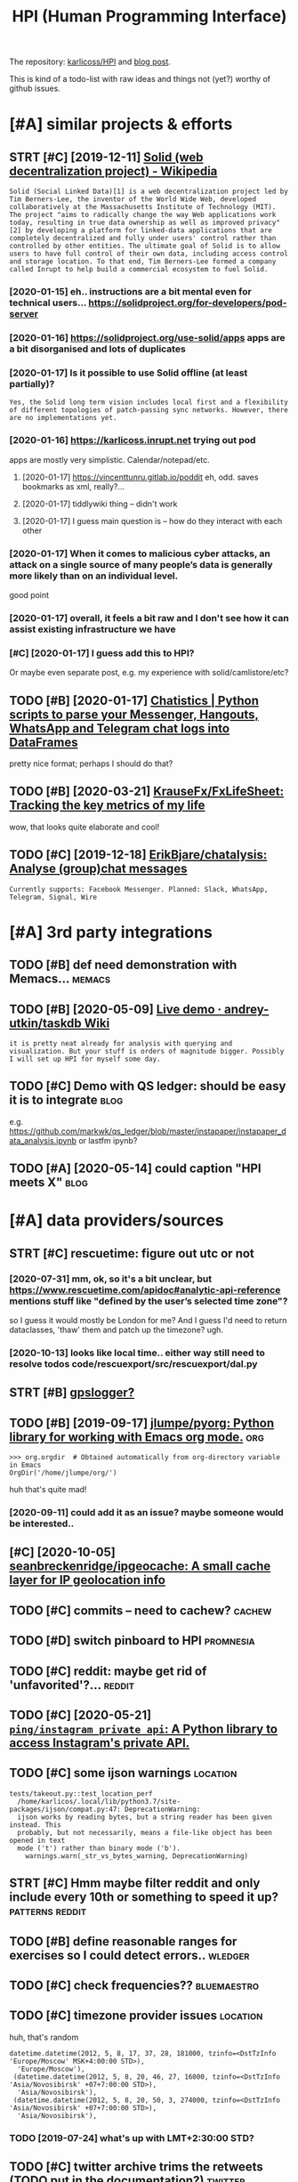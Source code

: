 #+OPTIONS: toc:nil
#+TITLE: HPI (Human Programming Interface)
#+filetags: hpi
The repository: [[https://github.com/karlicoss/HPI][karlicoss/HPI]] and [[https://beepb00p.xyz/hpi.html][blog post]].

This is kind of a todo-list with raw ideas and things not (yet?) worthy of github issues.


#+toc: headlines 2

* [#A] similar projects & efforts
:PROPERTIES:
:ID:       af972f19c1c4e2c116b8c572cd5dc3a9
:END:
** STRT [#C] [2019-12-11] [[https://en.wikipedia.org/wiki/Solid_(web_decentralization_project)][Solid (web decentralization project) - Wikipedia]]
:PROPERTIES:
:ID:       d34dfdb89164c961a071a99806d6309c
:END:
: Solid (Social Linked Data)[1] is a web decentralization project led by Tim Berners-Lee, the inventor of the World Wide Web, developed collaboratively at the Massachusetts Institute of Technology (MIT). The project "aims to radically change the way Web applications work today, resulting in true data ownership as well as improved privacy"[2] by developing a platform for linked-data applications that are completely decentralized and fully under users' control rather than controlled by other entities. The ultimate goal of Solid is to allow users to have full control of their own data, including access control and storage location. To that end, Tim Berners-Lee formed a company called Inrupt to help build a commercial ecosystem to fuel Solid.
*** [2020-01-15] eh.. instructions are a bit mental even for technical users... https://solidproject.org/for-developers/pod-server
:PROPERTIES:
:ID:       c4228ae6fefbed25bd072d056582b74c
:END:
*** [2020-01-16] https://solidproject.org/use-solid/apps apps are a bit disorganised and lots of duplicates
:PROPERTIES:
:ID:       4e09589ee177eef620fc88e4513343d2
:END:
*** [2020-01-17] Is it possible to use Solid offline (at least partially)?
:PROPERTIES:
:ID:       daaaa7b49afc423735d2f41773a56af5
:END:
: Yes, the Solid long term vision includes local first and a flexibility of different topologies of patch-passing sync networks. However, there are no implementations yet.

*** [2020-01-16] https://karlicoss.inrupt.net trying out pod
:PROPERTIES:
:ID:       dfb0933bb021322503c070aae28b4156
:END:
apps are mostly very simplistic. Calendar/notepad/etc.
**** [2020-01-17] https://vincenttunru.gitlab.io/poddit eh, odd. saves bookmarks as xml, really?...
:PROPERTIES:
:ID:       6e0e8e17a378bded0ec63246ebf3fcd6
:END:
**** [2020-01-17] tiddlywiki thing -- didn't work
:PROPERTIES:
:ID:       2a9d4a0669e036c49207b9449d91e5b6
:END:
**** [2020-01-17] I guess main question is -- how do they interact with each other
:PROPERTIES:
:ID:       1bb88b4ec129e10644d7f9d72254467a
:END:
*** [2020-01-17] When it comes to malicious cyber attacks, an attack on a single source of many people’s data is generally more likely than on an individual level.
:PROPERTIES:
:ID:       6876a4a631f61ad5630feda9474f8ddc
:END:
good point
*** [2020-01-17] overall, it feels a bit raw and I don't see how it can assist existing infrastructure we have
:PROPERTIES:
:ID:       e78c23a1e7e80c18a9fd8b62c0671157
:END:
*** [#C] [2020-01-17] I guess add this to HPI?
:PROPERTIES:
:ID:       8ccb78734fbb81a6f03b91bdf8e2d6bc
:END:
Or maybe even separate post, e.g. my experience with solid/camlistore/etc?
** TODO [#B] [2020-01-17] [[https://masterscrat.github.io/Chatistics][Chatistics |  Python scripts to parse your Messenger, Hangouts, WhatsApp and Telegram chat logs into DataFrames]]
:PROPERTIES:
:ID:       f5a4a763ffd2bc8ba07bff2347efd667
:END:
pretty nice format; perhaps I should do that?
** TODO [#B] [2020-03-21] [[https://github.com/KrauseFx/FxLifeSheet][KrauseFx/FxLifeSheet: Tracking the key metrics of my life]]
:PROPERTIES:
:ID:       cc92360d4cfadfad359f661d5f8bcf3a
:END:
wow, that looks quite elaborate and cool!
** TODO [#C] [2019-12-18] [[https://github.com/ErikBjare/chatalysis][ErikBjare/chatalysis: Analyse (group)chat messages]]
:PROPERTIES:
:ID:       dd797575ac2cc226ba6153b05e67b194
:END:
: Currently supports: Facebook Messenger. Planned: Slack, WhatsApp, Telegram, Signal, Wire

* [#A] 3rd party integrations
:PROPERTIES:
:ID:       a5b75f153d81b34bc866f668aebfccdc
:END:
** TODO [#B] def need demonstration with Memacs...                   :memacs:
:PROPERTIES:
:CREATED:  [2020-04-24]
:ID:       b8e9f7634ffbab1a7a1f8012917a04ba
:END:
** TODO [#B] [2020-05-09] [[https://github.com/andrey-utkin/taskdb/wiki/Live-demo#workout-dashboard][Live demo · andrey-utkin/taskdb Wiki]]
:PROPERTIES:
:ID:       6276c19d08a1ed3e1ebc267030ca6a4a
:END:
: it is pretty neat already for analysis with querying and visualization. But your stuff is orders of magnitude bigger. Possibly I will set up HPI for myself some day.
** TODO [#C] Demo with QS ledger: should be easy it is to integrate    :blog:
:PROPERTIES:
:CREATED:  [2019-11-14]
:ID:       bac22831948c9b9b3644bcaff6ddc27e
:END:
e.g. https://github.com/markwk/qs_ledger/blob/master/instapaper/instapaper_data_analysis.ipynb
or lastfm ipynb?
** TODO [#A] [2020-05-14] could caption "HPI meets X"                  :blog:
:PROPERTIES:
:ID:       2e500543fcf0f1f138c358fe51f84ef2
:END:

* [#A] data providers/sources
:PROPERTIES:
:ID:       d6c634dfea7843695a11869586edca23
:END:
** STRT [#C] rescuetime: figure out utc or not
:PROPERTIES:
:CREATED:  [2019-11-27]
:ID:       efefa29364f5877c73af7a03b57722f7
:END:
*** [2020-07-31] mm, ok, so it's a bit unclear, but https://www.rescuetime.com/apidoc#analytic-api-reference mentions stuff like "defined by the user’s selected time zone"?
:PROPERTIES:
:ID:       0b4262408fb61f64a9b0f8c318c7baa8
:END:
so I guess it would mostly be London for me? And I guess I'd need to return dataclasses, 'thaw' them and patch up the timezone? ugh.
*** [2020-10-13] looks like local time.. either way still need to resolve todos code/rescuexport/src/rescuexport/dal.py
:PROPERTIES:
:ID:       60a55f89d36bf37fb4c83be5baa16732
:END:

** STRT [#B] [[https://github.com/karlicoss/HPI/pull/96#issuecomment-719826514][gpslogger?]]
:PROPERTIES:
:CREATED:  [2020-04-04]
:ID:       8998ee56cfcc1368ebe628a06c5e2053
:END:
** TODO [#B] [2019-09-17] [[https://github.com/jlumpe/pyorg][jlumpe/pyorg: Python library for working with Emacs org mode.]] :org:
:PROPERTIES:
:ID:       8dceb62d9554dfdd3d75bfb95eaabba4
:END:
: >>> org.orgdir  # Obtained automatically from org-directory variable in Emacs
: OrgDir('/home/jlumpe/org/')

huh that's quite mad!
*** [2020-09-11] could add it as an issue? maybe someone would be interested..
:PROPERTIES:
:ID:       72bd5279607cceb4666bb91d613d7458
:END:
** [#C] [2020-10-05] [[https://github.com/seanbreckenridge/ipgeocache][seanbreckenridge/ipgeocache: A small cache layer for IP geolocation info]]
:PROPERTIES:
:ID:       89791841ba16ff12f76835019c405e96
:END:
** TODO [#C] commits -- need to cachew?                              :cachew:
:PROPERTIES:
:CREATED:  [2020-10-12]
:ID:       bc59724dd8aee52481208fb0a42998c5
:END:
** TODO [#D] switch pinboard to HPI                               :promnesia:
:PROPERTIES:
:CREATED:  [2020-06-08]
:ID:       4cd2678e6dfe93cae5b406585c1e1e4b
:END:
** TODO [#C] reddit: maybe get rid of 'unfavorited'?...              :reddit:
:PROPERTIES:
:CREATED:  [2020-07-28]
:ID:       505fc9c3185a117a0be3205ce88d7b66
:END:
** TODO [#C] [2020-05-21] [[https://github.com/ping/instagram_private_api][=ping/instagram_private_api=: A Python library to access Instagram's private API.]]
:PROPERTIES:
:ID:       ca25e1c1e4e96a8911e13be1723a6ef4
:END:
** TODO [#C] some ijson warnings                                   :location:
:PROPERTIES:
:CREATED:  [2020-05-10]
:ID:       aab35d993ed4beea5152f92bb64e7103
:END:
: tests/takeout.py::test_location_perf
:   /home/karlicos/.local/lib/python3.7/site-packages/ijson/compat.py:47: DeprecationWarning:
:   ijson works by reading bytes, but a string reader has been given instead. This
:   probably, but not necessarily, means a file-like object has been opened in text
:   mode ('t') rather than binary mode ('b').
:     warnings.warn(_str_vs_bytes_warning, DeprecationWarning)
** STRT [#C] Hmm maybe filter reddit and only include every 10th or something to speed it up? :patterns:reddit:
:PROPERTIES:
:CREATED:  [2020-04-13]
:ID:       63549f9d7099c773d7487d5e493afa78
:END:
** TODO [#B] define reasonable ranges for exercises so I could detect errors.. :wledger:
:PROPERTIES:
:CREATED:  [2019-03-29]
:ID:       e48523e57c95ed009d5a1daab1abaa5e
:END:

** TODO [#C] check frequencies??                                :bluemaestro:
:PROPERTIES:
:CREATED:  [2020-07-11]
:ID:       b149f9cb243fc24157a58d6d77a49035
:END:
** TODO [#C] timezone provider issues                              :location:
:PROPERTIES:
:CREATED:  [2019-07-24]
:ID:       7817e0cda3c6d91dd228f493fcad81a6
:END:
huh, that's random
: datetime.datetime(2012, 5, 8, 17, 37, 28, 181000, tzinfo=<DstTzInfo 'Europe/Moscow' MSK+4:00:00 STD>),
:   'Europe/Moscow'),
:  (datetime.datetime(2012, 5, 8, 20, 46, 27, 16000, tzinfo=<DstTzInfo 'Asia/Novosibirsk' +07+7:00:00 STD>),
:   'Asia/Novosibirsk'),
:  (datetime.datetime(2012, 5, 8, 20, 50, 3, 274000, tzinfo=<DstTzInfo 'Asia/Novosibirsk' +07+7:00:00 STD>),
:   'Asia/Novosibirsk'),
*** TODO [2019-07-24] what's up with LMT+2:30:00 STD?
:PROPERTIES:
:ID:       7387c8b9a8684d0fe971ccf67c2cf4d9
:END:
** TODO [#C] twitter archive trims the retweets (TODO put in the documentation?) :twitter:
:PROPERTIES:
:CREATED:  [2020-04-29]
:ID:       2dd7ab1e7d9c2426246c8575af61c42a
:END:
** TODO [#C] [2020-10-15] [[https://github.com/wger-project/wger/blob/c70150b4850f2c7ab2fdc7a953c3c11f84d31e8c/wger/exercises/fixtures/exercises.json][wger/exercises.json at c70150b4850f2c7ab2fdc7a953c3c11f84d31e8c · wger-project/wger]] :workout:
:PROPERTIES:
:ID:       526c01b032175b2ab831f3515634f457
:END:
: "creation_date": null,
:  "category": 12,
:  "uuid": "7ce6b090-5099-4cd0-83ae-1a02725c868b",
:  "muscles": [
:      12
:  ],
:  "license": 1,
:  "name": "Pull-ups"

ok, nice it already has muscles involved.. I could use this data
*** [2020-10-17] could reuse the same exercise names as wger uses?
:PROPERTIES:
:ID:       03e6e1a70ab83a2e06838df3ec7d8ea1
:END:
** TODO stackexchange gdpr has ip addresses
:PROPERTIES:
:CREATED:  [2020-12-04]
:ID:       bd030af7473ccfaf6c195543429ac83b
:END:
** TODO old last.fm + spotify + bandcamp                    :hpi:arbitration:
:PROPERTIES:
:CREATED:  [2020-12-13]
:ID:       7022af42c3257b8627c1c5e417edc5ee
:END:
** TODO [#C] location provider: foursquare/swarm
:PROPERTIES:
:CREATED:  [2020-10-18]
:ID:       44cff447cc12021d890409aedc589947
:END:
** TODO [#C] how to make sure all providers are handled?         :taplog:hpi:
:PROPERTIES:
:CREATED:  [2020-10-12]
:ID:       12bad9fefe2b51c7a182585e1f249b55
:END:
** STRT [#B] podcast addict
:PROPERTIES:
:CREATED:  [2020-12-08]
:ID:       611707f3694ec9d88a4d867271cde4f2
:END:
has 'playbackDate' in episodes table
seems that only podcastAddict.db is useful, the rest is just crap
*** [2020-12-08] need to merge databases, I lost state at some point?
:PROPERTIES:
:ID:       9855dfa58a8b49ef2b33f24ca949797f
:END:
** TODO [#C] twint doesn't get retweets                             :twitter:
:PROPERTIES:
:CREATED:  [2020-06-04]
:ID:       bb5042310928610eac30493467ff2956
:END:
https://github.com/twintproject/twint/issues/786

: twint -u karlicoss --retweets
* [#A] documentation & user friendliness improvements               :hpi_doc:
:PROPERTIES:
:CREATED:  [2020-05-18]
:ID:       688854e936bf791959f6cf5976b1e9f9
:END:
** STRT [#C] module dependencies (put in modules?) actually maybe name them programmatically?
:PROPERTIES:
:ID:       d949d9803802380db3164ab9dd593647
:END:

** STRT [#B] Add data arbitration example for twitter                  :blog:
:PROPERTIES:
:CREATED:  [2020-04-15]
:ID:       854fed82adec427ee13ffda83db3301a
:END:
*** TODO [2020-05-06] takeout merging/synthetic export is also a good example :myinfra:
:PROPERTIES:
:ID:       e037428265e1c94bb7dea7ed56a02674
:END:
** STRT [#B] overlay/extension docs: document how to 'overlay' parts of it? with RSS or twitter as examples
:PROPERTIES:
:CREATED:  [2020-05-13]
:ID:       d7bf6d86bb5ccceb98376260b8b95320
:END:
e.g.
maybe it's more of a platform to build your own layers etc
akin to spacemacs/doom
*** STRT [#B] example of what you'd want to modify/hack in the module: localize datetimes
:PROPERTIES:
:CREATED:  [2020-10-08]
:ID:       7fd4a330e7bcf1a1c9c0a9c6ddef024f
:END:
*** STRT [#C] rename all.py to main.py ? although a little misleading as well
:PROPERTIES:
:CREATED:  [2020-10-05]
:ID:       7de19ecae5f278383d6fff36e68e6aef
:END:
*** STRT [#C] think about the guide to overriding sources?          :twitter:
:PROPERTIES:
:CREATED:  [2020-05-22]
:ID:       e9a0f0e57c2a60a51976b8aac4854d10
:END:
I guess ideally, the user could explicitly set export_dir = None for such source and it would be defensive? dunno.
*** STRT [#C] [2020-09-20] [[https://packaging.python.org/guides/creating-and-discovering-plugins/#using-namespace-packages][Creating and discovering plugins — Python Packaging User Guide]]
:PROPERTIES:
:ID:       6f443fa41dc2587a61523665ebed551e
:END:
maybe doctor (or 'modules') could list that? with paths (e.g. so default/third party are easily distinguished apart)
*** [#D] [2020-09-20] [[https://packaging.python.org/guides/creating-and-discovering-plugins/][Creating and discovering plugins — Python Packaging User Guide]]
:PROPERTIES:
:ID:       7011397b5b3178d4b79d88f27216707d
:END:

** TODO [#C] example of overriding -- maybe tzinfo map?
:PROPERTIES:
:CREATED:  [2020-10-26]
:ID:       cf344a8536f698f11587d2c8c6d707f4
:END:
** TODO [#B] improve config helper to warn about the attributes?     :config:
:PROPERTIES:
:CREATED:  [2020-05-10]
:ID:       dd1f3d125c718ceb8d48ebc43ec99068
:END:
:     return previsits_to_history(*args, **kwargs, src='whatever')[0] # TODO meh
: src/promnesia/common.py:333: in previsits_to_history
:     previsits = list(extr()) # TODO DEFENSIVE HERE!!!
: src/promnesia/sources/takeout.py:105: in index
:     from my.google.takeout.paths import get_takeouts
:     from dataclasses import dataclass
:     from ...core.common import Paths
: 
:     from my.config import google as user_config
:     @dataclass
: >   class google(user_config):
:         '''
:         Expects [[https://takeout.google.com][Google Takeout]] data.
: E       TypeError: no positional arguments expected
** STRT [#B] specify export formats in docstrings and autogenerate?
:PROPERTIES:
:CREATED:  [2020-01-07]
:ID:       598bebe9d323ae31608e87e4980e5569
:END:
** TODO [#B] [2020-06-02] [[https://github.com/karlicoss/HPI/blob/master/doc/SETUP.org#data-flow][HPI/SETUP.org at master · karlicoss/HPI]] :readme:
:PROPERTIES:
:ID:       9451a0cb348bdc261ade076348b23d3f
:END:
:  except one – you can only use meaningfully use it through Polar app. Which is, by all means, great!

weird phrasing
** TODO [#B] [2020-06-02] [[https://github.com/karlicoss/HPI][karlicoss/HPI: Human Programming Interface]] :readme:
:PROPERTIES:
:ID:       6bc7446746313b7197e30425bd23c6a8
:END:
: Also see “Data flow” documentation with some nice diagrams explaining on specific examples.

add link
** STRT [#C] Add check methods to each provider, expose in doctor
:PROPERTIES:
:CREATED:  [2020-05-18]
:ID:       c27d8d2442b1679476f72be1cbafaa8b
:END:
*** TODO [2020-09-28] would be nice to add a meta-warning about missing stats method??
:PROPERTIES:
:ID:       1dde87dd91566aa1d6e8efa87e3d2ffa
:END:
** TODO [#C] I guess google takeout would be a good demonstration   :hpi_doc:
:PROPERTIES:
:CREATED:  [2020-05-04]
:ID:       dd55c71d17e93639c0bc3609a981784b
:END:
** STRT [#C] list supported providers in readme
:PROPERTIES:
:CREATED:  [2020-01-16]
:ID:       312fb7333cabe6e85ec9df219712d37e
:END:
** TODO [#C] mention that using ~make_config~ isn't even necessary if you're not using default attributes
:PROPERTIES:
:CREATED:  [2020-05-10]
:ID:       27c158b28295a20d5005f3c31b867cdf
:END:
also default attributes are pretty important because of caching, error handling policies, etc
*** [2020-05-10] ah shit, not quite true. works in runtime, but mypy complains...
:PROPERTIES:
:ID:       573129e6b71204eda0972e9ed9585fef
:END:
** STRT [#C] [2020-05-18] [[https://github.com/karlicoss/HPI/blob/master/doc/SETUP.org#setting-up-the-modules][HPI/SETUP.org at master · karlicoss/HPI]]
:PROPERTIES:
:ID:       72e9a4be281309bcf71291a3861271da
:END:
: ~/.config/my/my/config.py

eh. not sure about this section...
can't have config/repos dir and config.py at the same time
** TODO [#C] giude with pyenv if they don't want to mess up their main environment, use docker :doc:hpi:
:PROPERTIES:
:CREATED:  [2020-09-29]
:ID:       a2ba9d0866a514c1b62550630e8825fa
:END:
** TODO [#D] [2019-12-10] another example of patching in private package in my.holidays :doc:
:PROPERTIES:
:ID:       e8704d127b14fae8730b654db0a2525a
:END:
** TODO [#D] Hmm i wonder if egg links can be used on systems without symlinks? :hpi_doc:python:
:PROPERTIES:
:CREATED:  [2020-04-14]
:ID:       f4ab4ca657f3f9c54767390da09bb388
:END:
** TODO [#C] add a doctor shortcut for profiling?
:PROPERTIES:
:CREATED:  [2020-11-02]
:ID:       9dfa36c288b7710b14bf1847477c062a
:END:
** TODO [#C] avoid ~make_config~ as far as possible, and just use properties directly instead?? it's only necessary for truly complicated hackery
:PROPERTIES:
:CREATED:  [2020-12-13]
:ID:       3655052e1d7f3d7c8d2f6d5e628cd058
:END:
* [#A] github issues
:PROPERTIES:
:ID:       b9781e91d3201fcfa46ef4cdcf6c0be2
:END:
** STRT [#C] For demos of my tools generate fake data? Automatically map over fields; maybe env var? :jdoe:blog:
:PROPERTIES:
:CREATED:  [2019-07-11]
:ID:       de70a8886fa9b8b528a900e7d9a4f6cc
:END:
- [2020-04-12] https://github.com/karlicoss/HPI/issues/15

** STRT [#C] wonder if could make http api with smth automatic? not sure how feasible it'd be though..
:PROPERTIES:
:CREATED:  [2020-01-15]
:ID:       b5c8cd03ce0b6ec03f4b4027d3ba7a26
:END:
- [2020-04-12] https://github.com/karlicoss/HPI/issues/16
** STRT [#C] Have defensive policy for me/other people
:PROPERTIES:
:CREATED:  [2020-01-16]
:ID:       6abaa343e9804656a0c229970ed3c64a
:END:
- [2020-04-12] https://github.com/karlicoss/HPI/issues/17

* [#A] improving testing & CI
:PROPERTIES:
:ID:       3cfe1e0b7a5c4a13d3c4491a776e00f3
:END:
** TODO [#B] could test against twitter database
:PROPERTIES:
:CREATED:  [2020-04-16]
:ID:       c8bd68aaf7f06c13a3950cc7474dcc1a
:END:
actually could even commit it to github...
use some really really public account?

** TODO [#C] [2020-09-02] [[https://github.com/AnandChowdhary/life][AnandChowdhary/life: 🧬 All life data — location, health, work, play, and more — open sourced]] :jdoe:
:PROPERTIES:
:ID:       83e8832cb8dc622e4e070ec74042734c
:END:
** TODO [#C] [2020-04-24] [[https://github.com/saladmanssss/salad][saladmanssss/salad]] :jdoe:takeout:
:PROPERTIES:
:ID:       9ab4e0da1e91a45be4e9f93612bb1566
:END:

** STRT [#D] [2020-04-24] [[https://github.com/ANSSI-FR/ctf/tree/master/forensics-CryptoDIY][ctf/forensics-CryptoDIY at master · ANSSI-FR/ctf]] :jdoe:takeout:
:PROPERTIES:
:ID:       55a4bf3dfd0243666e588486f4504f6f
:END:
*** [2020-04-24] eh, only mail. not so interesting
:PROPERTIES:
:ID:       80c4f14db1f1ce6235dfc3e8831686bc
:END:
* [#A] publicity & reaching out to other people
:PROPERTIES:
:ID:       420c8843867aa2aef602df7c5df68dd1
:END:
** TODO [#B] describe what I've done by the commit history? and comments etc :blog:
:PROPERTIES:
:CREATED:  [2020-09-30]
:ID:       99578fe759567d837d1096626c89be86
:END:

** TODO [#B] one of the goals is demonstraing the *architecture* :blog:motivation:
:PROPERTIES:
:CREATED:  [2020-05-22]
:ID:       fb309a7eef53178cd2095a5b5f6eb1e6
:END:

I appreciate not everyone uses the same data as I do.
My point is showing that my private layer is actually pretty thin and you can implement something TODO suiting you by looking at mine as an example.

Same way as TODO think of some analogy? when you're using a todo list app, you've got your own unique pattern. Yet, we all benefit massively from sharing the same infrastructure
** STRT [#C] mention that it's meant to be very flexible -- so you could use integrate it in in your system :blog:doc:
:PROPERTIES:
:CREATED:  [2020-04-23]
:ID:       5861fee1d7b6cf72387e01fd33685c16
:END:
** TODO [#C] planetpython etc?                                      :publish:
:PROPERTIES:
:CREATED:  [2019-11-23]
:ID:       a35a403cbd9723c6360c3c6a44687c3d
:END:
* [#A] patterns for writing concise and safe modules               :patterns:
:PROPERTIES:
:ID:       33c642c3ab1e432caa2d821e396d3676
:END:
** TODO [#B] check for dataframe 'error' column      :errors:patterns:pandas:
:PROPERTIES:
:CREATED:  [2020-09-15]
:ID:       e44d5dfc50efc5246566c6881d402c3b
:END:
*** [2020-10-31] or maybe make the dashboard more robust towards it? not sure..
:PROPERTIES:
:ID:       2967d7d897ba6203f249c9bcca8ddd24
:END:
** STRT [#C] keep date as the first attribute to make sorting easier :patterns:
:PROPERTIES:
:CREATED:  [2020-05-11]
:ID:       553eff574539c3b170345fb01157a891
:END:
** STRT [#C] Could use properties for lazier paths         :patterns:doc:hpi:
:PROPERTIES:
:CREATED:  [2020-04-27]
:ID:       a987d55d37918e2a7ca99b1ee0cf8954
:END:

** WAIT [#C] use venv instead of repos symlinks                :hpi:patterns:
:PROPERTIES:
:CREATED:  [2020-07-26]
:ID:       38d91f7158290ee8d3cbaf24e3666791
:END:
** STRT [#C] top level decorator to check that some data was emitted?
:PROPERTIES:
:CREATED:  [2020-05-24]
:ID:       4f2759cbb9ce271258b35f53266d2ecc
:END:
that could help for configuration mistakes
** [#D] [2020-05-16] [[https://macropy3.readthedocs.io/en/latest/lazy.html#lazy][Lazy — MacroPy3 1.1.0 documentation]] :python:
:PROPERTIES:
:ID:       ffb65d08bc6cebfb2a16089cec7adc21
:END:
hmmm... nice
maybe could try it dith defensive behaviour...
** STRT [#D] hmm. could just use ripgreppy parsing for processing htmls?? :promnesia:
:PROPERTIES:
:CREATED:  [2020-04-23]
:ID:       44213e8a91dd19fb64530c113ec33f32
:END:
** [#D] [2020-05-03] reddit: zstd vs lz4 comparison      :reddit:exports:hpi:
:PROPERTIES:
:ID:       28ed0a996c384beb62d998e8c77eb44a
:END:
about 3803 files
:   du -ch *.xz | tail -n 1
: 2.1G	total
:   du -ch *.zstd | tail -n1
: 2.9G	total

** TODO [#D] avoid fromtimestamp?                                    :python:
:PROPERTIES:
:CREATED:  [2020-05-03]
:ID:       2bcbb06a368cb161243c51e3224f711e
:END:
*** [2020-09-28] eh? why? as long as the timezone is passed it's fine? maybe have a custom lint for that
:PROPERTIES:
:ID:       c7ddb5f8f3b7c5593c5ca4801ed811e2
:END:
** [#D] [2020-05-03] comparison of zstd vs lz4                   :reddit:hpi:
:PROPERTIES:
:ID:       1cf00ec9c05f530ca608ef97a4ea9ef4
:END:
(every tenth file, cache disabled)
: lz4 : ./test  31.20s user 2.58s system 101% cpu 33.285 total
: zstd: ./test  21.37s user 2.52s system 103% cpu 23.007 total

I mean, 1.5x is kinda nice...
** TODO [#D] wonder if can make Ipython force the iterators?         :python:
:PROPERTIES:
:CREATED:  [2020-04-24]
:ID:       2be178e721447c2ff722fb4080b10487
:END:
** TODO [#C] Could use protocols (with Literal types) for pandas dfs??? :pandas:mypy:
:PROPERTIES:
:CREATED:  [2020-10-19]
:ID:       8af3471068c8b50ec63478e940858aa5
:END:

** STRT [#C] functions with default inputs= argument       :doc:hpi:patterns:
:PROPERTIES:
:CREATED:  [2020-09-18]
:ID:       3dc3e8bf045c0986def3c5b8021de720
:END:
better not to use it:

- causes early inputs() calls
- propagating all the way down wrappers (dataframes/aggregate functions etc) is unrealistic anyway
- easy to override inputs() in tests, etc, sort of 'dependncy injection'

downsides:
- unclear how to cachew()???
  although could just have lazy inputs() key. not that bad.
*** [2020-10-13] handled in cachew?
:PROPERTIES:
:ID:       3820f297deb014be03dfc2b5d15abe83
:END:
* STRT [#B] [2020-03-18] [[https://github.com/ricklamers/gridstudio][ricklamers/gridstudio: Grid studio is a web-based application for data science with full integration of open source data science frameworks and languages]] :pandas:
:PROPERTIES:
:ID:       204a43f3e81c996d791e94ea77d3053e
:END:
hmm, looks interesting, but it's all dockerized, so might be tricky to expose my data..
** [2020-07-31] ugh, weird website with no infromation and only pricing..
:PROPERTIES:
:ID:       55cf23c29b3d7c1ac4a9f9c8c078103e
:END:
** [2020-11-01] hmm ok, soo tried out
:PROPERTIES:
:ID:       6acd416db788818e77c880d9a67dcf7f
:END:
: import sys
: # TODO ugh. it's a mess, and struggled to launch it as non-root...
: sys.path.insert(0, '/.local/lib/python3.7/site-packages/')
: sys.path.insert(0, '/.local/lib/python3.8/site-packages/')
: 
: import os
: os.environ['MY_CONFIG'] = '/root/.config/my'
: 
: import my.emfit as E
: df = E.dataframe()
: # NOTE had nan error?
: xxx = df[['date', 'avg_hr']].dropna()
: xxx['date'] = xxx['date'].astype(str)
: # NOTE: for some reason just xxx didn't work..
: sheet('A1', xxx['date'])
: sheet('B1', xxx['avg_hr'])


- I guess it could use nicer datatypes, e.g. dates etc. not sure if the cells are type aware though (they could 'remember' python type?)
  I guess ideally need to leverage libreoffice + publish to web??
- nice that can just use python functions
- I really don't wanna use their builtin editor... maybe best to rely on external files
- very nice that plots update automatically on data updates
- for data overlays could use a separate column

* TODO [#B] [2020-01-10] Repl.it - Feed              :project:promnesia:demo:
:PROPERTIES:
:ID:       99e5da60-0496-491e-a5f7-db990139acdd
:END:
https://repl.it/talk/all?lang=python_turtle
: Repl from Repo
: Instantly run any GitHub repository.
* STRT [#B] perhaps, 'fake data' generators belong to DAL/HPI as well? that way easy to keep in sync :jdoe:
:PROPERTIES:
:CREATED:  [2020-08-23]
:ID:       414747898a30d2c6315f02ef46da4f5f
:END:
* STRT [#B] keep list of packages other people forked? suggest to send me links :readme:
:PROPERTIES:
:CREATED:  [2020-01-19]
:ID:       f0443de9c6a84b2167b87d7b16408c92
:END:
* STRT [#B] [2020-05-06] [[https://github.com/KrauseFx/FxLifeSheet/issues/34][Find alternative to Google Data Studio · Issue #34 · KrauseFx/FxLifeSheet]] :hpi:
:PROPERTIES:
:ID:       62d38d922a4279c3e0e16f6131d0bcc1
:END:
: Ciao Felix.
: Have you considered Redash? It's open source, self hosted and pretty solid.

google docs-like interface
* [#B] [2020-08-26] [[https://github.com/seanbreckenridge/HPI#modified-from-karlicosshpi-to-more-fit-my-life][seanbreckenridge/HPI: Human Programming Interface]] :readme:
:PROPERTIES:
:ID:       a200e3e718016362047ca4afaedd86d2
:END:
: Modified from karlicoss/HPI to more fit my life
* STRT [#B] integrate with private overlay
:PROPERTIES:
:CREATED:  [2020-10-09]
:ID:       cec7854df46b83218e3329916d25aaa5
:END:
need to test behaviour w.r.t order of running local install?
* TODO [#B] [2020-10-16] [[https://forum.quantifiedself.com/t/need-your-insights-on-a-self-data-hub-ideation/8553/14][Need your insights on a “Self Data Hub” ideation - Quantified Self / Apps & Tools - Quantified Self Forum]]
:PROPERTIES:
:ID:       8a99195f45e102ba05e9f64c61c9824d
:END:
: hook it right into open humans
* TODO [#B] Automatic sqlite interface.. People seem to like it?     :cachew:
:PROPERTIES:
:CREATED:  [2020-05-02]
:ID:       c0d704bd56709867bc6b525a71440be6
:END:
** [2020-09-21] yep, again would be easy to map from pandas?
:PROPERTIES:
:ID:       c1adc698f77f24463bf34719d96c237b
:END:
** [2020-11-01] that would def be very useful for automatic discovery... maybe start with some markers
:PROPERTIES:
:ID:       6739d92a8a687549ecc51f7add919a2f
:END:
** [2020-11-24] maybe promnesia sqlite module, similarly to doctor..
:PROPERTIES:
:ID:       591b1e704e6a4ee3428f6310a738f364
:END:
* STRT [#B] get rid of individual cache paths? there is no point in them really... :cachew:
:PROPERTIES:
:CREATED:  [2020-07-26]
:ID:       58e03c6293ba221d7e9ffedc6ed975f3
:END:
* TODO [#B] rename mcachew to cachew?? so it's less confusing        :cachew:
:PROPERTIES:
:CREATED:  [2020-09-14]
:ID:       d549176e5c5f6500e752db432a5b6e31
:END:
* [#B] [2020-11-14] [[https://news.ycombinator.com/item?id=25090218][Personal Data Warehouses: Reclaiming Your Data | Hacker News]]
:PROPERTIES:
:ID:       2107f2df32217dab49e5a99495b877ab
:END:
: I believe all data warehouses are limited by the quality of their data model. Most start with good relational intentions over a small domain, but eventually get bogged down arguing how semantic angels might dance on ontological pins. The parts that work become ossified and impossible to change. The system starts to fragment into multiple federated datastores or unstructured file dumps (“big data!”) where you have to build your own integration every time you want to use the data. Someone comes along and proposes a unifying model (“everything is an event!”) and rebuilds the whole thing but with an extra layer of complexity. Someone suggests buying an industry data model instead - surely the data experts will have solved all these problems for us? A skunkworks project spins up and starts implementing the bought model with good relational intentions over a small domain...
: 
: I don’t think personal data warehouses are immune to any of these forces.
* TODO [#B] [2020-12-07] [[https://news.ycombinator.com/item?id=25304257][CLI Guidelines – A guide to help you write better command-line programs | Hacker News]]
:PROPERTIES:
:ID:       e5236ed8e07da78356c3f405e6078200
:END:
: if you are displaying tabular data, present an ncurses interface

feed into visidata?
* TODO [#B] [2020-11-10] [[https://github.com/karlicoss/promnesia/issues/125][User workflow documentation / understanding how components fit together · Issue #125 · karlicoss/promnesia]] :infra:
:PROPERTIES:
:ID:       a25c83e2376c7cb2856ddd6d4012847b
:END:
* STRT [#B] configuration                                               :hpi:
:PROPERTIES:
:CREATED:  [2020-09-29]
:ID:       ccd1066343c95877b75b79d47c36bebe
:END:
: from my.config import core as user_config # type: ignore[attr-defined]

maybe instead of defining dynamic bits, import stuff from my.module.config? and then override? not sure
* TODO [#C] for frequency (e.g. bluemaestro), also need to calculate 'reverse frequency'? e.g. how many 1 minute intervals are covered
:PROPERTIES:
:CREATED:  [2020-08-23]
:ID:       9f14a42917d104ff78292b1874362996
:END:
* TODO [#C] dashboard for tokens + expose json or something so any language can have bindings :infra:exports:
:PROPERTIES:
:CREATED:  [2020-03-24]
:ID:       8c195479c7e3fcd90a2c23e577ddc2eb
:END:
might be annoying to implement token retrieval on JS only?
** [2020-04-12] add this to myinfra repository??
:PROPERTIES:
:ID:       928ea4849beb33ccc411a890752f59b6
:END:
** TODO [#B] [2020-05-27] dunno, I'm a bit tired and not as motivated to build it... but could post so someone else picks up :blog:
:PROPERTIES:
:ID:       efbe4a38c161158b7f5354ae738817b5
:END:
* TODO [#C] could write a tool to process historic stats for github referrers etc? :blog:coding:
:PROPERTIES:
:CREATED:  [2020-04-29]
:ID:       b25b146f5333e00504c61784d06d4772
:END:
* TODO [#C] Make simplified data projections, so plots can be generated in couple of pandas commands :blog:dashboard:
:PROPERTIES:
:CREATED:  [2019-12-25]
:ID:       0a5ad1294f82148815eecca4827a5367
:END:
* TODO [#C] [2019-12-24] Credentials - Huginn                   :inspiration:
:PROPERTIES:
:ID:       2ff8a5dbd3158f8f6fce23943c0bb09c
:END:
http://localhost:3000/user_credentials
: Your Credentials
: Credentials are used to store values used by many Agents. Examples might include "twitter_consumer_secret", "user_full_name", or "user_birthday".

that's quite nice; would be cool to display credentials for my kron thing?
* STRT [#C] maybe have sensible fallbacks for configs? e.g. falling back to documents folder, builtin python packages/site dire/etc
:PROPERTIES:
:CREATED:  [2020-04-14]
:ID:       9b92f5d464a86ffdc6a250003387a9e2
:END:
* TODO [#C] attempt to reverse geocache photos
:PROPERTIES:
:CREATED:  [2020-05-03]
:ID:       6a116af50ee531c3ebdca30690f2e208
:END:
ugh. most libraries are outdated...
https://github.com/thampiman/reverse-geocoder
some hackery...
:     import geopy
:     from geopy.geocoders import Nominatim
:     from geopy.extra.rate_limiter import RateLimiter
:     locator = Nominatim(user_agent="myGeocoder")
:     # getloc = RateLimiter(locator.reverse, min_delay_seconds=0.001)
:     #
:     from functools import lru_cache
: 
:     @lru_cache(None)
:     def query(p):
:         print("UNCACHED!! ", p)
:         return locator.reverse(p)
: 
:     def getloc(p):
:         lat, lon = p
:         lat = round(lat, ndigits=3)
:         lon = round(lon, ndigits=3)
:         return query((lat, lon))
* TODO [#C] [2020-05-08] [[https://github.com/heedy/heedy][heedy/heedy: An Open-Source Platform for Quantified Self & IoT]]
:PROPERTIES:
:ID:       bca8b7b1e89b925d1e28d368c8ae1be2
:END:

* STRT [#C] [2019-12-20] Datasette — Datasette documentation tool for exploring data?
:PROPERTIES:
:ID:       6ca161a75eeed970bd880c3093be2298
:END:
: https://datasette.readthedocs.io/en/stable
: Datasette is a tool for exploring and publishing data. It helps people take data of any shape or size and publish that as an interactive, explorable website and accompanying API.
: Datasette is aimed at data journalists, museum curators, archivists, local governments and anyone else who has data that they wish to share with the world.
** [2020-01-17] ok, so it's like a web UI for sqlite
:PROPERTIES:
:ID:       d53609e88cab89906b4a643e6fbff63c
:END:
*** [2020-09-21] wonder if could reuse it for padnas? def could convert pandas to sqlite and use it
:PROPERTIES:
:ID:       d62dc6d4d21fd6f3a4ce746d947504cd
:END:
** [2020-11-14] tried with photos https://news.ycombinator.com/item?id=25090218
:PROPERTIES:
:ID:       b68896be90db08cda830ab155dfed792
:END:
* TODO [#C] [2020-05-12] [[https://github.com/karlicoss/HPI/blob/master/doc/CONFIGURING.org][HPI/CONFIGURING.org at master · karlicoss/HPI]]  defensive Protocol stub?
:PROPERTIES:
:ID:       7cfaf4aa99bf691ec26d96a0ff23ce5a
:END:
: so using it requires guarding the code with if typing.TYPE_CHECKING, which is a bit confusing and bloating.

could have a defensive import in my.core.typing
** [2020-09-28] I guess my.core.compat makes more sense for such stuff
:PROPERTIES:
:ID:       ee787b637fa4f147c2c0a6e5020de082
:END:
* STRT [#C] [2019-12-12] Re: [Scarygami/location-history-json-converter] Streaming parsing (#16) :location:
:PROPERTIES:
:ID:       855a0974b5310a58e09db38b68063161
:END:
: o Scarygami/location-history-json-converter, me, Author
: Streaming parsing (--iterative) is now possible.
: The functionality requires ijson to be installed.
* [#C] [2020-05-15] [[https://github.com/python/mypy/issues/7866][Type alias as a class member is not valid as a type · Issue #7866 · python/mypy]] :mypy:hpi:
:PROPERTIES:
:ID:       cabbb1b8bce38bfec8a40785b1bb685b
:END:
: Alias = NamedTuple("Alias", [("field", str)])

hmm, alias could be used as 'Like' type? for make_config
* TODO [#C] eh, doctor doesn't give meaningful res when running in /data/hpi??
:PROPERTIES:
:CREATED:  [2020-05-27]
:ID:       3984ad2f266bed3be09f8531572f5da7
:END:
: my/core/init.py:40: UserWarning: 'my.config' package isn't found! (expected at /home/karlicos/.config/my). This is likely to result in issues.
: See https://github.com/karlicoss/HPI/blob/master/doc/SETUP.org#setting-up-the-modules for more info.
:   """.strip())
: ✅ config file: my/config/__init__.py
: ❌ mypy check: failed
:    Can't find package 'my.config'
* TODO [#C] in v2.0, get rid of old my.config artifacts
:PROPERTIES:
:CREATED:  [2020-07-26]
:ID:       885356fa9adde2e2d83e954311d78598
:END:
* [#C] trying out visidata                                         :visidata:
:PROPERTIES:
:CREATED:  [2020-07-31]
:ID:       4daa1547c7210247d651d38733e1a30b
:END:
ok looks promising

tried https://www.visidata.org/docs/graph/ on bluemaestro

: from my.bluemaestro import dataframe
: df = dataframe()
: import visidata
: visidata.view_pandas(df.reset_index()[-1000:])


for all points, it was pretty slow... not sure why
* TODO [#C] use similar sample data download to bokeh? could be good for testing etc. :dashboard:projects:
:PROPERTIES:
:CREATED:  [2020-08-23]
:ID:       4a64c83e0eacbb8d2c36911d82820b24
:END:
* TODO [#C] ok, pipenv seems like a pleasant way of experimenting, maybe give it a shot
:PROPERTIES:
:CREATED:  [2020-09-27]
:ID:       6ed6788e6dce62e9818fe5c6dba8ba80
:END:
see https://stackoverflow.com/questions/41573587/what-is-the-difference-between-venv-pyvenv-pyenv-virtualenv-virtualenvwrappe
* TODO [#C] need to add hooks to config that get executed when HPI is imported? so people could hack without changing apps' code
:PROPERTIES:
:CREATED:  [2020-09-17]
:ID:       81a44dad6effe5d7c3524f1fa1315657
:END:
* TODO [#C] sigh.. mimesis can't generate dates between two other, but works with json 'schemas' :jdoe:
:PROPERTIES:
:CREATED:  [2020-09-19]
:ID:       170260cfa59642a29c74058938160587
:END:
faker can do that but doesn't support schemas out of the box..
- mimesis: can't do gauss
* STRT [#C] use it in github provider after I support exceptions     :cachew:
:PROPERTIES:
:CREATED:  [2019-12-19]
:ID:       48ff6a5ca492d303a807a98dc38dfa4f
:END:
* TODO [#C] async interface (possibly async wrapper for the whole modules?) os it emits iterator of dataframes, and when thedata updated, new df is emitted
:PROPERTIES:
:CREATED:  [2020-09-30]
:ID:       1d1cf312ee39313421a8953a5cda4859
:END:
* TODO [#C] hmm, iterator in ~iter_tzs~ never exhausts? cause it doesn't go over the last year. so it won't cache things?? :location:patterns:
:PROPERTIES:
:CREATED:  [2020-10-08]
:ID:       35c7be20471f88745e84d0c9cfd4d46d
:END:
and then, location caching also never properly happens. uhoh
* TODO [#C] when searching for commits, make sure archived repos are present
:PROPERTIES:
:CREATED:  [2020-10-12]
:ID:       7fb04873441bb8c783aef197d1f659c1
:END:
* TODO [#C] github traffic dashboard for each repo?                :hpi:blog:
:PROPERTIES:
:CREATED:  [2020-10-01]
:ID:       ed5f8f0943c33f9f0f38a2f1e90e95c4
:END:
* TODO [#C] maybe have a special tag, e.g. nohpi to shadow entries from hpi? although sometimes nice to retrieve all entries (but basically only one usecase for that, timeline) :orgmode:hpi:
:PROPERTIES:
:CREATED:  [2020-10-10]
:ID:       e75d10fa358d790fbfb007b3009c20bf
:END:
* TODO [#C] [2020-10-14] [[https://github.com/seanbreckenridge/HPI/blob/4a0eb2d8e3ae963e315f0eaa7f538b46ef5513f5/my/skype.py][HPI/skype.py at 4a0eb2d8e3ae963e315f0eaa7f538b46ef5513f5 · seanbreckenridge/HPI]]
:PROPERTIES:
:ID:       9752098bf882aec1a9e18f5c7356ae05
:END:
* TODO [#C] cachew: make it depend on the git hash? I guess global override would be nice :cachew:
:PROPERTIES:
:CREATED:  [2020-10-19]
:ID:       00c8c8e5b44af23bfb65484bc62a7b33
:END:
* [#C] [2020-10-05] [[https://github.com/seanbreckenridge/HPI/commit/fbe4ffca13f24ccaed6cc729b4ef0284a7221722][mention data gathering libraries · seanbreckenridge/HPI@fbe4ffc]]
:PROPERTIES:
:ID:       74404045970eb357871adbfc20ae0750
:END:
: Disregarding tools which actively collect data (like [`ttt`](https://github.com/seanbreckenridge/ttt)/[`window_watcher`](https://github.com/seanbreckenridge/aw-watcher-window)), I have some other libraries I've created for this project, to provide more context to some of the data.
: - [`ipgeocache`](https://github.com/seanbreckenridge/ipgeocache) - for any IPs gathered from data exports, provides geolocation info, so I have location info going back to 2013 (thanks facebook)
* [#C] [2020-10-05] [[https://github.com/eco-pass/ecopass/blob/80f1afa346136d80c6319a1770501bff5bf8e25f/ecopass-travel/src/test/resources/5kLineLocationHistory.json][ecopass/5kLineLocationHistory.json at 80f1afa346136d80c6319a1770501bff5bf8e25f · eco-pass/ecopass]] :jdoe:location:
:PROPERTIES:
:ID:       2446d8af0dd316da140d30e52a312d27
:END:

* TODO [#C] think about overlaying user config on top of default dynamically? not sure...
:PROPERTIES:
:CREATED:  [2020-10-31]
:ID:       a2c26d803d36848fa1a127a1bb2eaa29
:END:
* STRT [#C] list the takeouts that are reduntant          :takeout:promnesia:
:PROPERTIES:
:CREATED:  [2019-03-16]
:ID:       c4ac12c41d564ba898d6cf65f052f7a1
:END:
* TODO [#C] MY_CONFIG should resolve path to absolute?
:PROPERTIES:
:CREATED:  [2020-12-02]
:ID:       305ab7d9d8b4c0d4a21dcc1145f823f0
:END:
* [#C] [2020-05-18] [[https://benjamincongdon.me/blog/2020/05/17/Quarantine-Notes-Week-10/][Quarantine Notes - Week 10 | Ben Congdon]]
:PROPERTIES:
:ID:       ad7ae48badbf17acfb0d365b4ebb9ab5
:END:
: This probably warrants its own post, but I strongly agree with the philosophy of Dogsheep: everything lives in a SQLite database (that you own!), each exporter tool is its own separate CLI, and Datasette is an extremely flexible tool to explore data. The Dogsheep ecosystem is totally self-hosted (you own your data) and free (as in beer), unlike personal data aggregator platforms like Exist.io and Gyroscope.
* [#C] [2020-09-11] [[https://twitter.com/thingskatedid/status/1286559756967002113][Kate on Twitter: "I made a super simple CLI plotting thingy, reads numbers on stdin, draws svg to stdout. Just for seeing the shape of data. It's written in awk. https://t.co/TFYKbn2SKT" / Twitter]]
:PROPERTIES:
:ID:       461693a542895cd44e62d7081d2428bc
:END:
:  made a super simple CLI plotting thingy, reads numbers on stdin, draws svg to stdout
* [#C] [2020-09-21] [[https://github.com/seanbreckenridge/HPI-1][seanbreckenridge/HPI-1: (This repo is an actual fork. My HPI repo has diverged so much that I doubt I could contribute changes back, so plan is to patch items back into this fork and contribute back)]]
:PROPERTIES:
:ID:       e14d1779b52bf92a14a9aaa54af50e1e
:END:

* STRT [#C] [2020-05-08] intake.github.io/status                :inspiration:
:PROPERTIES:
:ID:       a736653c86cad36e4863fc861edb8c0d
:END:
https://intake.github.io/status
** [#B] [2020-05-08] intake/README.md at master · intake/intake · GitHub
:PROPERTIES:
:ID:       ce1e922365f3922c8d63ecd45d1b3878
:END:
https://github.com/intake/intake/blob/master/README.md
: Intake: A general interface for loading data
: Intake [0] is another package that might help here. It organizes a set of data sources into
: (1) plugins that actually connect to the data source and map the data to standard Python data structures like Data Frames
: (2) catalogs that reference the plugins you want to use alongside project specific metadata like usernames/passwords/source URIs
: (3) convenience functions that persistence, concatenation, etc
: (4) a GUI for browsing data sources
** [2020-05-12] ugh. struggled with installing gui https://intake.readthedocs.io/en/latest/gui.html
:PROPERTIES:
:ID:       4a230999d311f904890a4592682a9445
:END:
** [2020-05-12] anyways, I suppose it's more
:PROPERTIES:
:ID:       12423e44896752ba8f61ba026a157954
:END:
* TODO [#C] [2020-02-10] [[https://reddit.com/r/coolgithubprojects/comments/f1nqh6/python_package_which_helps_generate_big_volumes/][Python package, which helps generate big volumes of fake data for a variety of purposes in a variety of languages.]] /r/coolgithubprojects :jdoe:
:PROPERTIES:
:ID:       2d75802915453f63770fb52a43ceac9d
:END:
: >What could it be used for?
: For generating placeholder data, bootstrapping database with anonymized data, generating JSON data, creating fake API endpoints and et.c
* TODO [#D] [2020-09-19] [[https://github.com/seanbreckenridge/HPI/commit/90a16bb686c8e3e57ccd48c37647b4f4c57a4cdb][iterable -> iterator · seanbreckenridge/HPI@90a16bb]]
:PROPERTIES:
:ID:       fc802792db26426596b1a8ea6ed259c6
:END:
wonder why did he do that?
Iterable needs to be iter(), e.g. you can't return list as Iterator
* TODO [#D] [2019-12-30] [[https://github.com/esnme/ultrajson][esnme/ultrajson: Ultra fast JSON decoder and encoder written in C with Python bindings]]
:PROPERTIES:
:ID:       dd4961d4ebf8fb950de429030df4491c
:END:
make it optional dependency with fallback?
** [#C] [2020-01-16] didn't seem like it'd be massive speedup?
:PROPERTIES:
:ID:       c4b49dea218dc4b03659bfb07727c7d7
:END:
* TODO [#D] Slots vs dataclasses                                :python:mypy:
:PROPERTIES:
:CREATED:  [2020-02-12]
:ID:       7ebf28cf7bf82d3c3bb6d45c47168951
:END:
: Good writeup. A couple points.
: `zope.interface` is more explicit and scalable than `typing.Protocol`s, and more flexible than `abc.ABC`. There's a mypy plugin for it: https://github.com/Shoobx/mypy-zope
: > The drawback is that code that changes the representation of its data a lot tends not to be fast code.
: That's not a very convincing reason to avoid dataclasses except in the most performance-constrained environments -- and even then I'm doubtful it'd help. Especially with `slots=True`, dataclasses can take less resources.
** TODO [2020-09-28] this could be some sort of meta-attribute? e.g. if someone needs to override, they can monkey patch slots=False? would be nice to add to some FAQ
:PROPERTIES:
:ID:       336c15e0a652aeae2e45f46ac6c44b33
:END:
* [#D] [2020-05-16] [[https://lobste.rs/u/awal][User awal | Lobsters]]
:PROPERTIES:
:ID:       9a48f081420bb37fa56466ef908d4556
:END:
: Anyway, thanks a lot for building all this stuff. Definitely gonna explore and it also helped me refine some of my thoughts on the subject!
* TODO [#D] hmm, keeping history of when I followed people on twitter could be useful.. :promnesia:hpi:
:PROPERTIES:
:CREATED:  [2020-07-09]
:ID:       57beb5d16425b792cced122e9d7418c5
:END:
* TODO [#D] tzabbr hack attempt
:PROPERTIES:
:CREATED:  [2020-10-26]
:ID:       01c6acc0b4100274862e1ae18afeb49e
:END:
: for zone in pytz.all_timezones:
:     tz = pytz.timezone(zone)
:     infos = getattr(tz, '_tzinfos', [])
:     for _, _, x in infos:
:         tz_lookup[x] = tz
* WAIT [#D] [2020-04-11] stephen-bunn/file-config: Attrs-like file config definitions inspired from https://github.com/hynek/environ_config :config:
:PROPERTIES:
:ID:       6a51b0de8059401d2c0965c62a8468bc
:END:
https://github.com/stephen-bunn/file-config
* TODO doctor diaginfo command?
:PROPERTIES:
:CREATED:  [2020-12-07]
:ID:       acba2db3c444285ac44f62e7270431bb
:END:
dump if install is editable or not
os/python version?
* TODO [#C] use gephi as frontend?
:PROPERTIES:
:CREATED:  [2020-12-02]
:ID:       15bbaa3700268256c3531b6131273f61
:END:
* [2020-10-15] [[https://github.com/wger-project/wger][wger-project/wger: Self hosted FLOSS fitness/workout and weight tracker written with Django]] :exercise:
:PROPERTIES:
:ID:       d5c5b92c923a4b979a8bd368891062bb
:END:
integrate with it?
* DONE [#A] [2020-05-02] [[https://hyfen.net/memex/updates/putting-the-memex-into-a-container-shazam-other-memex-sightings][hyfen.net/memex/updates/putting-the-memex-into-a-container-shazam-other-memex-sightings]]
:PROPERTIES:
:ID:       fe899f78a434d25b6a1c79ded75923e1
:END:
: My main objective right now is packaging what I’m working on into something that I can easily get to beta testers.
* CNCL [#D] 'hpi shell' command launches python shell
:PROPERTIES:
:CREATED:  [2019-12-09]
:ID:       fba2576a70bce201530ddb6a1396ae80
:END:
** [2020-03-14] wmy alias to start with
:PROPERTIES:
:ID:       fdb961280cdd63372578c7c081db42fe
:END:
** [2020-09-21] and then what? seem complicated
:PROPERTIES:
:ID:       fa8c7c26b4c705060fccd80d07dabb0b
:END:
** [2020-09-28] actully, pyenv shell in hpi env could make more sense?
:PROPERTIES:
:ID:       4684fed25efd9ee4044129c344c0f621
:END:
